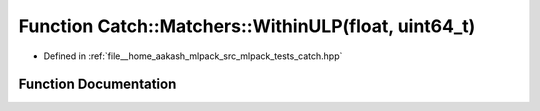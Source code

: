 .. _exhale_function_namespaceCatch_1_1Matchers_1a5d108ff6aaeac40f20f4978dfb3f51fc:

Function Catch::Matchers::WithinULP(float, uint64_t)
====================================================

- Defined in :ref:`file__home_aakash_mlpack_src_mlpack_tests_catch.hpp`


Function Documentation
----------------------


.. doxygenfunction:: Catch::Matchers::WithinULP(float, uint64_t)
